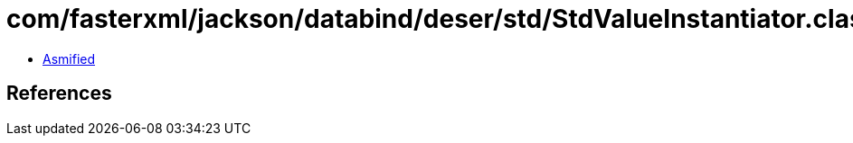 = com/fasterxml/jackson/databind/deser/std/StdValueInstantiator.class

 - link:StdValueInstantiator-asmified.java[Asmified]

== References

